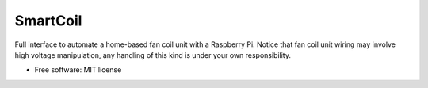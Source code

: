 =========
SmartCoil
=========


.. image:: https://img.shields.io/pypi/v/smartcoil.svg
        :target: https://pypi.python.org/pypi/smartcoil

.. image:: https://img.shields.io/travis/amontilla0/smartcoil.svg
        :target: https://travis-ci.org/amontilla0/smartcoil

.. image:: https://readthedocs.org/projects/smartcoil/badge/?version=latest
        :target: https://smartcoil.readthedocs.io/en/latest/?badge=latest
        :alt: Documentation Status




Full interface to automate a home-based fan coil unit with a Raspberry Pi. Notice that fan coil unit wiring may involve high voltage manipulation, any handling of this kind is under your own responsibility.


* Free software: MIT license
